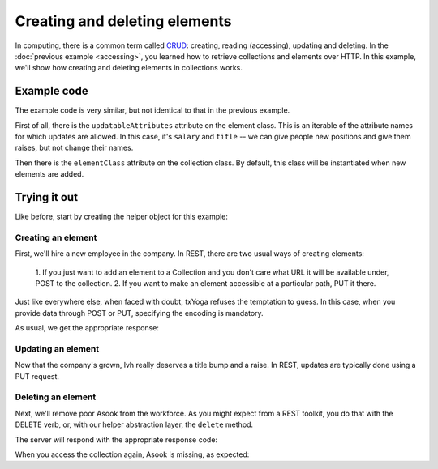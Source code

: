 ================================
 Creating and deleting elements
================================

In computing, there is a common term called CRUD_: creating, reading
(accessing), updating and deleting. In the :doc:`previous example
<accessing>`, you learned how to retrieve collections and elements
over HTTP. In this example, we'll show how creating and deleting
elements in collections works.

.. _CRUD: http://en.wikipedia.org/wiki/Create,_read,_update_and_delete

Example code
============

The example code is very similar, but not identical to that in the
previous example.

First of all, there is the ``updatableAttributes`` attribute on the
element class. This is an iterable of the attribute names for which
updates are allowed. In this case, it's ``salary`` and ``title`` -- we
can give people new positions and give them raises, but not change
their names.

Then there is the ``elementClass`` attribute on the collection
class. By default, this class will be instantiated when new elements
are added.

Trying it out
=============

.. testsetup::

   import json
   from tutorial.util import Example

Like before, start by creating the helper object for this example:

.. doctest::

   >>> example = Example("crud")

Creating an element
-------------------

First, we'll hire a new employee in the company. In REST, there are
two usual ways of creating elements:

   1. If you just want to add an element to a Collection and you don't
   care what URL it will be available under, POST to the collection.
   2. If you want to make an element accessible at a particular path,
   PUT it there.

Just like everywhere else, when faced with doubt, txYoga refuses the
temptation to guess. In this case, when you provide data through POST
or PUT, specifying the encoding is mandatory.

.. doctest::

   >>> data = {"name": u"alice"}
   >>> headers = {"content-type": "application.json"}
   >>> response = example.put(json.dumps(data), headers, "alice")

As usual, we get the appropriate response:

.. doctest::

   >>> response.status, response.reason

Updating an element
-------------------

Now that the company's grown, lvh really deserves a title bump and a
raise. In REST, updates are typically done using a PUT request.

Deleting an element
-------------------

Next, we'll remove poor Asook from the workforce. As you might expect
from a REST toolkit, you do that with the DELETE verb, or, with our
helper abstraction layer, the ``delete`` method.

.. doctest::

   >>> response = example.delete("asook")

The server will respond with the appropriate response code:

.. doctest::

   >>> response.status, response.reason
   (204, 'No Content')

When you access the collection again, Asook is missing, as expected:

.. doctest::

   >>> employees = json.load(example.get())["results"]
   >>> assert u"asook" not in employees
